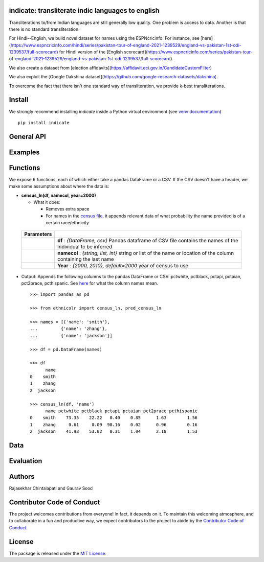 indicate: transliterate indic languages to english
----------------------------------------------------

.. image:: https://ci.appveyor.com/api/projects/status/5wkr850yy3f6sg6a?svg=true
    :target: https://ci.appveyor.com/project/soodoku/indicate
.. image:: https://img.shields.io/pypi/v/indicate.svg
    :target: https://pypi.python.org/pypi/indicate
.. image:: https://pepy.tech/badge/indicate
    :target: https://pepy.tech/project/indicate


Transliterations to/from Indian languages are still generally low quality. One problem is access to data. Another is that there is no standard  transliteration.

For Hindi--English, we build novel dataset for names using the ESPNcricinfo. For instance, see [here](https://www.espncricinfo.com/hindi/series/pakistan-tour-of-england-2021-1239529/england-vs-pakistan-1st-odi-1239537/full-scorecard) for Hindi version of the [English scorecard](https://www.espncricinfo.com/series/pakistan-tour-of-england-2021-1239529/england-vs-pakistan-1st-odi-1239537/full-scorecard). 

We also create a dataset from [election affidavits](https://affidavit.eci.gov.in/CandidateCustomFilter)

We also exploit the [Google Dakshina dataset](https://github.com/google-research-datasets/dakshina).

To overcome the fact that there isn't one standard way of transliteration, we provide k-best transliterations.

Install
----------

We strongly recommend installing `indicate` inside a Python virtual environment
(see `venv documentation <https://docs.python.org/3/library/venv.html#creating-virtual-environments>`__)

::

    pip install indicate

General API
------------------


Examples
----------


Functions
----------

We expose 6 functions, each of which either take a pandas DataFrame or a
CSV. If the CSV doesn't have a header, we make some assumptions about
where the data is:

- **census\_ln(df, namecol, year=2000)**

  -  What it does:

     - Removes extra space
     - For names in the `census file <ethnicolr/data/census>`__, it appends 
       relevant data of what probability the name provided is of a certain race/ethnicity


 +------------+--------------------------------------------------------------------------------------------------------------------------+
 | Parameters |                                                                                                                          |
 +============+==========================================================================================================================+
 |            | **df** : *{DataFrame, csv}* Pandas dataframe of CSV file contains the names of the individual to be inferred             |
 +------------+--------------------------------------------------------------------------------------------------------------------------+
 |            | **namecol** : *{string, list, int}* string or list of the name or location of the column containing the last name        |
 +------------+--------------------------------------------------------------------------------------------------------------------------+
 |            | **Year** : *{2000, 2010}, default=2000* year of census to use                                                            |
 +------------+--------------------------------------------------------------------------------------------------------------------------+


-  Output: Appends the following columns to the pandas DataFrame or CSV: 
   pctwhite, pctblack, pctapi, pctaian, pct2prace, pcthispanic. 
   See `here <https://github.com/appeler/ethnicolr/blob/master/ethnicolr/data/census/census_2000.pdf>`__ 
   for what the column names mean.

   ::

      >>> import pandas as pd

      >>> from ethnicolr import census_ln, pred_census_ln

      >>> names = [{'name': 'smith'},
      ...         {'name': 'zhang'},
      ...         {'name': 'jackson'}]

      >>> df = pd.DataFrame(names)

      >>> df
            name
      0    smith
      1    zhang
      2  jackson

      >>> census_ln(df, 'name')
            name pctwhite pctblack pctapi pctaian pct2prace pcthispanic
      0    smith    73.35    22.22   0.40    0.85      1.63        1.56
      1    zhang     0.61     0.09  98.16    0.02      0.96        0.16
      2  jackson    41.93    53.02   0.31    1.04      2.18        1.53



Data
----------


Evaluation
------------------------------------------

Authors
----------

Rajasekhar Chintalapati and Gaurav Sood

Contributor Code of Conduct
---------------------------------

The project welcomes contributions from everyone! In fact, it depends on
it. To maintain this welcoming atmosphere, and to collaborate in a fun
and productive way, we expect contributors to the project to abide by
the `Contributor Code of
Conduct <http://contributor-covenant.org/version/1/0/0/>`__.

License
----------

The package is released under the `MIT
License <https://opensource.org/licenses/MIT>`__.
